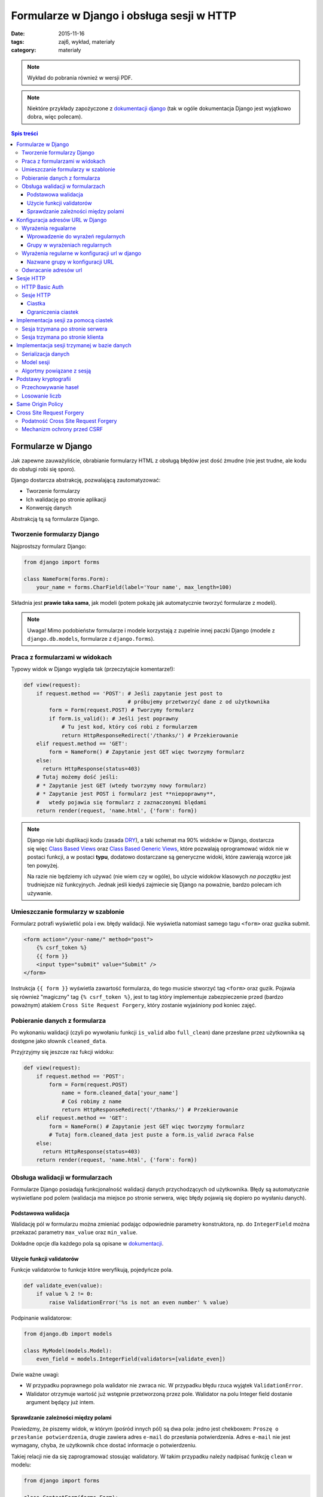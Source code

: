 Formularze w Django i obsługa sesji w HTTP
==========================================


:date: 2015-11-16
:tags: zaj6, wykład, materiały
:category: materiały


.. note::

  Wykład do pobrania również w wersji PDF.

  .. raw:: html

     <a href="downloads/pdfs/wyk6.pdf">Wersja pdf tutaj</a>


.. note::

  Niektóre przykłady zapożyczone z `dokumentacji django <https://docs.djangoproject.com/en/1.8/topics/forms/>`__
  (tak w ogóle dokumentacja Django jest wyjątkowo dobra, więc polecam).



.. contents:: Spis treści

Formularze w Django
-------------------

Jak zapewne zauważyliście, obrabianie formularzy HTML z obsługą błędów jest
dość żmudne (nie jest trudne, ale kodu do obsługi robi się sporo).

Django dostarcza abstrakcję, pozwalającą zautomatyzować:

* Tworzenie formularzy
* Ich walidację po stronie aplikacji
* Konwersję danych

Abstrakcją tą są formularze Django.

Tworzenie formularzy Django
***************************

Najprostszy formularz Django:

.. code-block:: python

  from django import forms

  class NameForm(forms.Form):
      your_name = forms.CharField(label='Your name', max_length=100)

Składnia jest **prawie taka sama**, jak modeli (potem pokażę jak automatycznie
tworzyć formularze z modeli).

.. note::

  Uwaga! Mimo podobieństw formularze i modele korzystają z zupelnie innej
  paczki Django (modele z ``django.db.models``, formularze z ``django.forms``).

Praca z formularzami w widokach
*******************************

Typowy widok w Django wygląda tak (przeczytajcie komentarze!):

.. code-block:: python

  def view(request):
      if request.method == 'POST': # Jeśli zapytanie jest post to
                                   # próbujemy przetworzyć dane z od użytkownika
          form = Form(request.POST) # Tworzymy formularz
          if form.is_valid(): # Jeśli jest poprawny
              # Tu jest kod, który coś robi z formularzem
              return HttpResponseRedirect('/thanks/') # Przekierowanie
      elif request.method == 'GET':
          form = NameForm() # Zapytanie jest GET więc tworzymy formularz
      else:
        return HttpResponse(status=403)
      # Tutaj możemy dość jeśli:
      # * Zapytanie jest GET (wtedy tworzymy nowy formularz)
      # * Zapytanie jest POST i formularz jest **niepoprawny**,
      #   wtedy pojawia się formularz z zaznaczonymi blędami
      return render(request, 'name.html', {'form': form})

.. note::

  Django nie lubi duplikacji kodu (zasada `DRY <https://en.wikipedia.org/w/index.php?title=Don%27t_repeat_yourself&oldid=675733638>`__),
  a taki schemat ma 90% widoków w Django, dostarcza się więc
  `Class Based Views <https://docs.djangoproject.com/en/1.8/topics/class-based-views/>`__
  oraz `Class Based Generic Views <https://docs.djangoproject.com/en/1.8/topics/class-based-views/generic-display/>`__,
  które pozwalają oprogramować widok nie w postaci funkcji, a w postaci **typu**,
  dodatowo dostarczane są generyczne widoki, które zawierają wzorce jak
  ten powyżej.

  Na razie nie będziemy ich używać (nie wiem czy w ogóle), bo użycie widoków klasowych
  *na początku* jest trudniejsze niż funkcyjnych. Jednak jeśli kiedyś zajmiecie
  się Django na poważnie, bardzo polecam ich używanie.

Umieszczanie formularzy w szablonie
***********************************

Formularz potrafi wyświetlić pola i ew. błędy walidacji. Nie wyświetla natomiast
samego tagu ``<form>`` oraz guzika submit.

.. code-block:: html

  <form action="/your-name/" method="post">
      {% csrf_token %}
      {{ form }}
      <input type="submit" value="Submit" />
  </form>

Instrukcja ``{{ form }}`` wyświetla zawartość formularza, do tego musicie stworzyć 
tag ``<form>`` oraz guzik. Pojawia się również "magiczny" tag ``{% csrf_token %}``,
jest to tag który implementuje zabezpieczenie przed (bardzo poważnym) atakiem
``Cross Site Request Forgery``, który zostanie wyjaśniony pod koniec zajęć.

Pobieranie danych z formularza
******************************

Po wykonaniu walidacji (czyli po wywołaniu funkcji ``is_valid`` albo ``full_clean``)
dane przesłane przez użytkownika są dostępne jako słownik ``cleaned_data``.

Przyjrzyjmy się jeszcze raz fukcji widoku:

.. code-block:: python

  def view(request):
      if request.method == 'POST':
          form = Form(request.POST)
              name = form.cleaned_data['your_name']
              # Coś robimy z name
              return HttpResponseRedirect('/thanks/') # Przekierowanie
      elif request.method == 'GET':
          form = NameForm() # Zapytanie jest GET więc tworzymy formularz
          # Tutaj form.cleaned_data jest puste a form.is_valid zwraca False
      else:
        return HttpResponse(status=403)
      return render(request, 'name.html', {'form': form})


Obsługa walidacji w formularzach
********************************

Formularze Django posiadają funkcjonalność walidacji danych przychodzących od
użytkownika. Błędy są automatycznie wyświetlane pod polem (walidacja
ma miejsce po stronie serwera, więc błędy pojawią się dopiero po wysłaniu
danych).

Podstawowa walidacja
^^^^^^^^^^^^^^^^^^^^

Walidację pól w formularzu można zmieniać podając odpowiednie parametry
konstruktora, np. do ``IntegerField`` można przekazać parametry
``max_value`` oraz ``min_value``.

Dokładne opcje dla każdego pola są opisane w `dokumentacji <https://docs.djangoproject.com/en/dev/ref/forms/fields/#integerfield>`__.

Użycie funkcji validatorów
^^^^^^^^^^^^^^^^^^^^^^^^^^

Funkcje validatorów to funkcje które weryfikują, pojedyńcze pola.

.. code-block:: python

  def validate_even(value):
      if value % 2 != 0:
          raise ValidationError('%s is not an even number' % value)

Podpinanie walidatorow:

.. code-block:: python

  from django.db import models

  class MyModel(models.Model):
      even_field = models.IntegerField(validators=[validate_even])

Dwie ważne uwagi:

* W przypadku poprawnego pola walidator nie zwraca nic. W przypadku
  błędu rzuca wyjątek ``ValidationError``.
* Walidator otrzymuje wartość już wstępnie przetworzoną przez pole. Walidator
  na polu Integer field dostanie argument będący już intem.

Sprawdzanie zależności między polami
^^^^^^^^^^^^^^^^^^^^^^^^^^^^^^^^^^^^

Powiedzmy, że piszemy widok, w którym (pośród innych pól) są dwa pola: jedno
jest chekboxem: ``Proszę o przesłanie potwierdzenia``, drugie zawiera adres
``e-mail`` do przesłania potwierdzenia. Adres ``e-mail`` nie jest wymagany,
chyba, że użytkownik chce dostać informacje o potwierdzeniu.

Takiej relacji nie da się zaprogramować stosując walidatory. W takim
przypadku należy nadpisać funkcję ``clean`` w modelu:

.. code-block:: python

  from django import forms

  class ContactForm(forms.Form):
    notify = forms.BooleanField(label="...", "...")
    e_mail = forms.EmailField(label="...", "...")

    def clean(self):
        cleaned_data = super(ContactForm, self).clean()
        if cleaned_data['notify'] and not cleaned_data['email']:
              raise forms.ValidationError(
                  "Please specify e-mail if you want to get notified"
              )

.. note::

  Funkcja clean może modyfikować dane w formularzu, do dango ``1.7`` musiała
  ona zwrócić słownik z danymi, teraz może go zwrócić, ale nie jest to wymagane.


Konfiguracja adresów URL w Django
---------------------------------

Jest to temat poboczny, ale dość ważny.

Wyrażenia regualarne
********************

Wyrażenia regularne, są bardzo prostym narzędziem pozwalającym na przetwarzanie
języków regularnych (języki regularne to najbardziej prymitywne języki
w `hierarchii Chomskyego <https://en.wikipedia.org/w/index.php?title=Chomsky_hierarchy&oldid=689130792>`__).

.. note::

  Ogólnorozwojowo polecam Państwu poczytanie o Chomskym i jego poglądach,
  twierdzi on np., że język jest (a dokładnie umiejętność tworzenia i poznawania
  języków) jedną z naturalnych funkcji mózgu człowieka --- inaczej mówiąc,
  język jest organem, podobnie jak wątroba (tylko zapewnia inne funkcje
  zwiększające szanse przeżycia).

Języki regularne są bardzo prymitywne, następujące języki nie mogą być
opisane wyrażeniem regularnym

* Wszystkie nieegzotyczne języki programowania: C, C++, Java, Python
* Języki składu tekstu: Latex, `HTML <http://stackoverflow.com/a/1732454/7918>`__, XML
* Adresu e-mail (bo `poprawnym adresem e-mial  <https://www.ietf.org/rfc/rfc5322.txt>`__
  jest np.: ``"foo@bar"+"tag foo bar"@gmail.com``)

Nadają się natomiast do:

* Parsowania wszystikich tych języków w zastoswaniach, w których nie zależy nam
  na wydajności, ani na 100% poprawności. Można parsować "znany podzbiór" HTML
  za pomocą wyrażeń regularnych (lepiej użyć `parsera HTML <https://docs.python.org/3.5/library/html.parser.html>`__
  wbudowanego w bibliotekę Pythona).
* Parsowania URL na stronie.

Wprowadzenie do wyrażeń regularnych
^^^^^^^^^^^^^^^^^^^^^^^^^^^^^^^^^^^

* Wyrażenie regularne ``foo`` opisuje ciąg znaków foo.
* Wyrażenie regularne ``foo+`` opisuje ciąg znaków ``foo``, ``fooo``, ``foooo```
  (plus oznacza: "ostatnie wyrażenie powielamy raz lub więcej). Gwiazdka działa
  jak plus ale dopuszcza zero powtórzeń. Znak zapytania oznacza jedno lub zero
  powtórzeń.
* Wyrażenie regularne ``[abc]`` opisuje ciąg znaków ``a``, ``b`` oraz ``c``.
  Nawiasy ``[]`` oznaczają "grupę znaków", opisują dowolny znak z grupy.
* ``[abc]+`` opisuje ciągi takie jak: ``a``, ``aa``, ``abc``, ``cab`` itp...
* ``\w`` jest predefinowaną grupą oznaczającą litery, ``\d`` --- cyfry.

Grupy w wyrażeniach regularnych
^^^^^^^^^^^^^^^^^^^^^^^^^^^^^^^

Wyrażenia regularne mogą zawierać też grupy, np. ``/login/(\w+)/?``.

Przykładowo:

.. code-block:: python

  import re

  match = re.match(r'/login/(\w+)/?', '/login/jbzdak')

  match.group(1) # Zwraca jbzdak

By zgrupować elementy bez tworzenia grupy można skorzystać z ``(?: )``, które
tworzy grupę która nie ma numeru.

Grupy mogą też mieć nazwę:

.. code-block:: python

  import re

  match = re.match(r'/login/(?P<username>\w+)/?', '/login/jbzdak')

  match.group("username") # Zwraca jbzdak

Wyrażenia regularne w konfiguracji url w django
***********************************************

Zasady przetwarzania adresów url są proste.


* Django po kolei próbuje dopasować adres URL do wszystkich wzorców
* Jeśli nie uda się to zwraca błąd: ``404``
* Jeśli się uda to zwraca wynik wywołania odpowiednego widoku

Nazwane grupy w konfiguracji URL
^^^^^^^^^^^^^^^^^^^^^^^^^^^^^^^^

Mamy następujący widok

.. code-block:: python

  def login(request, username):
    pass
    # ....

I taką konfigurację URL:

.. code-block:: python

    from django.conf.urls import include, url
    from django.contrib import admin

    urlpatterns = [
      url('^/login/(?P<username>\w+)/?$', views.login, name="login")
    ]

Jeśli w takiej konfiguracji użytkownik wejdzie na adres ``/login/jb``, to jako
parametr ``username`` widoku zostanie przesłana grupa o nazwie ``username``
czyli wartość ``jb``.

Odwracanie adresów url
**********************

Django stosuje zasadę DRY i adres danej strony winien być zdefiniowany
dokładnie w jednym miejscu: w konfiguracji url. Jeśli adres strony potrzebny
jest w innym miejscu, można go uzyskać za pomocą **odwracania**  adresów url.

By dokonać tego w Pythonie należy:

.. code-block:: python

  from django.core.urlresolvers import reverse

  reverse('login', kwargs={"username": "jb"})

Pierwszym argumentem tej funkcji jest **nazwa** urla, który odwracamy. Za
pomocą kwargs przekazujemy słownik zawierający wartości wszystkich zdefiniowanych
grup.

By odwrócić url w szablonie należy użyć tagu ``url``::

  <a href="{% url 'login' username="jb" %}">Login as JB</a>

Sesje HTTP
----------

Protokół HTTP nie ma mechanizmu sesji, tj. nie istnieje możliwość by pogrupować
zapytania w konwersacje, zasadniczo każde zapytanie jest od siebie niezależne.

HTTP Basic Auth
***************

Funkcjonalność sesji  zasadniczo nie jest konieczna do zapewnienia możliwości zalogowania
się użytkownika, najprostszym standardem, który umożliwiał logowanie do usług był
standard HTTP Basic authentication.

Działanie tego protokołu jest bardzo proste:

* Użykownik próbuje wykonać akcję, do której nie ma uprawnień.
* Serwer odpowiada ze stanem ``401`` (który oznacza brak autoryzacji), oraz
  załącza do odpowiedzi nagłowek o treści: ``WWW-Authenticate: Basic realm="domena"``.

  Realm oznacza "domenę", do której użytkownik powinien się zautoryzować.

* Użytkownik przesyła kolejne zapytania z nagłówkiem: ``Authorization: Basic <<auth>>``,
  gdzie ``<auth>>`` zawiera ciąg znaków ``użytkownik:hasło`` zakodowany za pomocą
  kodowania Base64.

* Serwer sprawdza hasło i ew. umożliwia danej akcji.

W HTTP-Basic auth nie ma możliwości "wylogowania się" (o ile nie wspiera tego
bezpośrednio przeglądarka).


.. note::

  HTTP Basic Auth **nie zapewnia żadnego bezpieczeństwa**, hasło jest załączane
  w prostej do odzyskania formie do każdego zapytania.

  Czasem standard ten stosowany jest w sieciach wewnętrznych (zakładamy, że
  tam sieć jest zaufana). Nie powinno się go stosować bez równoległego
  szyfrowania całej komunikacji (protokół TLS).

Sesje HTTP
**********

Ciastka
^^^^^^^

Sesje HTTP mogą być zaimplementowane za pomocą rozszerzenia, czyli ``ciastek``.
Ciastka to specjalne nagłowki HTTP, które wysyła serwer i które oznaczają:
"Droga przeglądarko tutaj masz ciąg znaków który powinnaś odsyłać do każdego
kolejnego zapytania, które dodatkowo spełnia pełne warunki".

By poprosić przeglądarkę o ustawienie ciastka serwer wysyła nagłowek o treści::

  Set-Cookie: sessionToken=abc123; Expires=Wed, 09 Jun 2021 10:18:14 GMT

Przeglądarka powinna odsyłać nagłowek o treści::

  Cookie: sessionToken=abc123

Aż do dnia: Wed, 09 Jun 2021 10:18:14 GMT.

Jedno ciastko jest odwzorowaniem ``klucz=wartość``, tj. przeglądarka, która otrzyma::

    Set-Cookie: sessionToken=abc123; Expires=Wed, 09 Jun 2021 10:18:14 GMT

zapamiętuje że kluczowi ``sessionToken``, przypisano wartość ``abc123``.


Ograniczenia ciastek
^^^^^^^^^^^^^^^^^^^^

Serwer może określić:

* Maksymalny wiek ciastka
* Domenę, dla której ciastko jest ustawione (Domena ``foo.com`` może ustawić
  ciastko dla domeny ``*.foo.com``, nie może dla ``com`` oraz ``bar.com``).
* Ścieżkę dla której ciastko jest ustawione (jeśli ciastko jest ustawione na
  ścieżkę: ``/path`` to tylko zapytania na ścieżki zaczynające się od ``/path``
  będą zawierać dane ciastko.
* To, że ciastko może być wysyłane tylko dla połączeń HTTPS.
* To, że ciastko może nie jest widoczne dla kodu Javascript.


Implementacja sesji za pomocą ciastek
-------------------------------------

Sesja trzymana po stronie serwera
*********************************

.. note::

  W 99% przypadków prawidłowym rozwiązaniem jest trzymanie sesji po stronie
  serwera. Proszę używać tej metody, o ile nie macie ważnego powodu.

Użytkownik wchodzi na stronę logowania i wprowadza poprawne dane logowania.
Serwer generuje dla niego **losowy** "identyfikator sesji". Następnie zapisuje
(w bazie danych, lub na dysku, lub w inny sposób) informacje o tym, że
z danym identyfikatorem sesji posługuje się użytkownik o danej nazwie.

Po wykonaniu tych czynności serwer odsyła identyfikator sesji w ciasteczku do
użytkownika.

Autoryzacja użykownika następuje za pomocą identyfikatora sesji.

.. note::

  Identyfikator sesji stanowi informację za pomocą, której można *podszyć się za danego
  użytkownika*. Kiedy jestem w stanie **zgadnąć** czyjś identyfikator sesji
  mogę wykonywać zapytania tak jakbym był tą osobą.

  Numery sesji **nie mogą być przewidywalne**, w szczególności **nie mogą one
  być przydzielane po kolei**, nie mogą one też być generowane za pomocą
  **generatorów pseudolosowych ogólnego przeznaczenia**.

  Muszą być generowane za pomocą **kryptograficznych generatorów pseudolosowych**.


Sesja trzymana po stronie klienta
*********************************

Czasem można trzymać sesję po stronie klienta. Wtedy działa to tak:

Użytkownik wchodzi na stronę logowania i wprowadza poprawne dane logowania.
Serwer generuje dla niego ciastko np. o treści ``session=user:jb,auth:bewqe23321``,
i wysyła takie ciastko.

Autoryzacja użykownika do dalszych zapytań polega na odczytaniu ciastka
i sprawdzeniu nazwy użytkownika.

Oczywiście użytkownik może podmienić w ciastku nazwę użytkownika na inną, np.
``session=user:admin,auth:bewqe23321``, a serwer powinienen wtedy odrzucić to
ciastko jako niepoprawne. By tak się stało ciastko musi być **kryptograficznie podpisane**.

Zalety sesji trzymanej po stronie klienta:

* Jeśli sesja zawiera mało danych, to by sprawdzić dane z sesji nie trzeba
  wykonywać zapytania bazodanowego do pobrania danych z sesi,
  co może czasem znacznie przyśpieszyć działanie niektórych aplikacji.

Wady sesji trzymanej po stronie użytkownika:

* Ciastko musi być kryptograficznie podpisane. Bardzo łatwo jest stworzyć system
  kryptograficzny który **nie działa**. Np. `StackOverflow <https://blog.codinghorror.com/why-isnt-my-encryption-encrypting/>`__
  swojego czasu miał dziurę pozwalającą każdemu zalogować się jako admin
* Ciastko jest przesyłane z każdym zapytaniem. Jeśli jest ono duże może powodować to
  spowolnienie działania strony dla innych użytkowników.
* Nie ma możliwości **wygaśnięcia** sesji przed czasem. Ciastko to musi jeszcze
  zawierać (w części, która jest podpisana!) datę wygaśnięcia, niestety nie ma
  możliwości spowodowania, by taka sesja szybciej wygasła.

Implementacja sesji trzymanej w bazie danych
--------------------------------------------

Serializacja danych
*******************

Serializacja to proces odwracalnej zamiany drzewa obiektów w ciąg bajtów,
deserializacja to proces zamiany ciągu bajtów na drzewo obiektów.

Jednym z narzędzi do serializacji danych w Pythonie jest moduł ``pickle``,
by zapisać dowolny obiekt Pythona należy::

  import pickle
  serialized = pickle.dumps({'a':1, 'b': 'foo'})

By go deserializować::

  object = pickle.loads(serialized)

.. note::

  Pickle jest protokołem, który pozwala na serializowanie dowolnych obiektów
  Pythona i jest rozsądnie szybki. Jednak **nie wolno odczytywać danych
  pochodzących z niezaufanego źródła**. Odpowiednio stworzony strumień danych
  pickle może podczas deserializacji wykonać **dowolne polecenia z uprawnieniami
  danego użytkownika**, w szczególności **może wywołać** ``rm -rf``.

  Pickle nie wspiera również szyfrowania danych! Dane są bezpośrednio czytelne
  w zapisanym strumieniu::

    print(pickle.dumps({'a':1, 'b': '       *********** TU JESTEM **********       '})

  wyświetli::

    b'\x80\x03}q\x00(X\x01\x00\x00\x00aq\x01K\x01X\x01\x00\x00\x00bq\x02X.\x00\x00\x00       *********** TU JESTEM **********       q\x03u.'


Model sesji
***********

Sesja jest implementowana jako model podobny do:

.. code-block:: python

  class Session(models.Model):

    session_id = models.CharField(max_length=32, unique=True, null=False)
    user = models.ForeignKey('auth.User', null=True)
    data = models.BinaryField(null=False)
    expiry = models.DateTimeField(null=False)




Algortmy powiązane z sesją
**************************

Nadanie sesji:

1. Jeśli użytkownik nie wysłał nam identyfikatora sesji
2. Tworzymy w nowy identyfikator sesji
3. Zapisujemy w bazie danych nową sesję z ustawionym czasem wygaśnięcia
4. Odsyłamy w ciastku identyfikator sesji.

Zalogowanie użytkownika

1. Sprawdzamy czy użytkownik ma już istniejącą sesję, jeśli nie tworzymy ją.
2. Dodajemy do sesji informację o tym, że użytkownik się zalogował

Wylogowanie użytkownika

1. Usuwamy daną sesję z bazy danych.

Pobranie aktualnej sesji

1. Jeśli użytkownik nie wysłał identyfikatora sesji tworzymy nową.
2. Pobieramy sesjię z bazy danych. Jeśli nie istnieje tworzymy nową.
3. Sprawdzamy czy sesja nie wyglasła. Jeśli tak tworzymy nową.

.. note::

  Proszę się zastanowić czemu czas wygaśnięcia sesji jest zapisywany również
  po stronie serwera.

Podstawy kryptografii
---------------------

Przechowywanie haseł
********************

Haseł nigdy nie przechowujemy w postaci jawnej w bazie danych. Zamiast zapsania
hasła przechowujemy takie informacje:

* nazwę algorytmu funkcji skrótu
* znany (ale różny dla każdego hasła) ciąg znaków zwany solą
* wynik działania funkcji skrótu na ciągu znaków ``sól:hasło``.

By sprawdzić czy użytkownik podał poprawne hasło należy: wykonać funkcję skrótu
na ciągu znaków ``sól:hasło dane przez użytkownika`` i sprawdzić czy równa się
tej zapisanej w bazie danych.

.. note::

  Funkcja skrótu to funkcja, która przekształca ciąg N bitów w ciąg M bitów,
  gdzie M jest stałe a N dowolne. Ma dodatkowo nastepujące cechy:

  * Statystycznie zmiana jednego bitu w ciągu wejściowym powoduje zmianę
    M/2 bajtów w ciągu wyjściowum.
  * Mając ciąg wyjściowy nie da się odzyskać wejściowego, szybciej niż próbując
    wykonując tą funkcję dla wszystkich możliwych ciągów wejściowe.

Losowanie liczb
***************

Funkcje:

* ``random.random()`` z Pythona
* ``rand`` z biblioteki standardowej ``C``
* ``java.Util.Random``
* Generator ``Mersenne Twister`` (często używany do losowania liczb w Fizyce Wysokich Energii)

**Absolutnie nie nadają się do generowania liczb losowych do krytograficznego zastosowania**.

W Pythonie poleca się albo: ``os.urandom`` albo ``random.SystemRandom``, które
korzystają z kryptograficznego generatora wbudowanego w system operacyjny.

.. note::

  Do poważnych zastosowań lepiej jest użyć nie używać generatora wbudowanego w
  system, ponieważ może on posiadać problem z brakiem dostatecznej losowości
  na starcie systemu.

  W skrócie: dwie takie same maszyny wirtualne mają też bardzo podobne ziarna
  losowe dla generatora wbudowanego w system, co powoduje, że da się przewidzieć
  wygenerowane tak liczby losowe.

Same Origin Policy
------------------

Single Origin Policy to podstawa modelu bezpieczeństwa współczesnych przeglądarek
internetowych.

Oznacza ona, że serwer skojarzony z domeną A widzi ciastka przesłane przez serwer
skojrzaony z domeną B. Tylko wtedy gdy B==A lub B jest subdomeną A.

Prostymi słowy oznacza to, ciastko sesji z Waszego banku jest przesyłane tylko
na strony znajdujące się w domenie banku.

To co tutaj przedstawiam jest bardzo uproszczoną wersją SOP, tutaj
`więcej informacji <https://en.wikipedia.org/w/index.php?title=Same-origin_policy&oldid=678089309>`__.

Cross Site Request Forgery
--------------------------

Podatność Cross Site Request Forgery
************************************

Powiedzmy, by wykonać przelew w Waszym banku należy wyjkonać zapytanie POST
na stronę ``/przelew``, które zawiera:

1. Numer konta docelowego
2. Kwotę

Umieszczam teraz na mojej stronie(!) następujący formularz:

.. code-block:: html

  <input type="text" name="treść">

  <form action="wasz.bank.com/przelew" method="Post">
    <input type="hidden" name="account-from" value="Mój numer konta">
    <input type="hidden" name="amount" value="100zł">
    <submit> Wyślij Komentarz </submit>
  </form>

Użytkownik widzi pole tekstowe oraz guzik z napisem "Wyślij komentarz".

Użytkownik dodatkowo jest w innym oknie przeglądarki zalogowany do swojego banku,
wpisuje komentarz i klika wyślij.

Przeglądarka wysyła zapytanie POST na serwer ``wasz.bank.com``, załącza do niego
również wszystkie ciastka z tej domeny (co jest zgodne z SOP). W wyniku tego
dokonywany jest przelew.

Mechanizm ochrony przed CSRF
****************************

By zabezpieczyć się przed CSRF należy:

1. Do każdego formularza POST dodać ukryte pole z losową wartością.
2. Przy przetwarzaniu formularza POST sprawdzać wartośc w tym polu.

W Django takie pole dodaje tag ``{% csrf_token %}``, a sprawdzanie jest
automatyczne.


